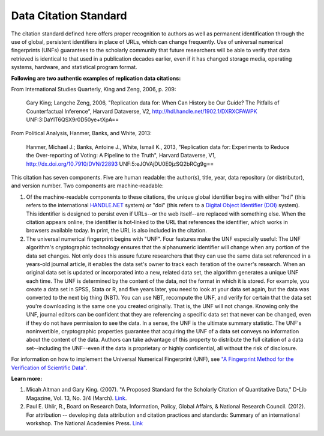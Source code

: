 Data Citation Standard
+++++++++++++++++++++++++++

The citation standard defined here offers proper recognition to authors as well as permanent identification through the use of global, persistent identifiers in place of URLs, which can change frequently. Use of universal numerical fingerprints (UNFs) guarantees to the scholarly community that future researchers will be able to verify that data retrieved is identical to that used in a publication decades earlier, even if it has changed storage media, operating systems, hardware, and statistical program format.

**Following are two authentic examples of replication data citations:**

From International Studies Quarterly, King and Zeng, 2006, p. 209:

    Gary King; Langche Zeng, 2006, "Replication data for: When Can
    History be Our Guide? The Pitfalls of Counterfactual Inference",
    Harvard Dataverse, V2, http://hdl.handle.net/1902.1/DXRXCFAWPK UNF:3:DaYlT6QSX9r0D50ye+tXpA==

From Political Analysis, Hanmer, Banks, and White, 2013:

    Hanmer, Michael J.; Banks, Antoine J., White, Ismail K., 2013,
    "Replication data for: Experiments to Reduce the Over-reporting of
    Voting: A Pipeline to the Truth", Harvard Dataverse, V1, http://dx.doi.org/10.7910/DVN/22893 UNF:5:eJOVAjDU0E0jzSQ2bRCg9g==

This citation has seven components. Five are human readable: the author(s), title, year, data repository (or distributor), and version number. Two components are machine-readable:

#. Of the machine-readable components to these citations, the unique global identifier begins with either "hdl" (this refers to the international `HANDLE.NET <http://www.handle.net/>`_ system) or "doi" (this refers to a `Digital Object Identifier (DOI) <http://www.doi.org/>`_ system). This identifier is designed to persist even if URLs--or the web itself--are replaced with something else. When the citation appears online, the identifier is hot-linked to the URL that references the identifier, which works in browsers available today. In print, the URL is also included in the citation.

#. The universal numerical fingerprint begins with "UNF". Four features make the UNF especially useful: The UNF algorithm's cryptographic technology ensures that the alphanumeric identifier will change when any portion of the data set changes. Not only does this assure future researchers that they can use the same data set referenced in a years-old journal article, it enables the data set's owner to track each iteration of the owner's research. When an original data set is updated or incorporated into a new, related data set, the algorithm generates a unique UNF each time. The UNF is determined by the content of the data, not the format in which it is stored. For example, you create a data set in SPSS, Stata or R, and five years later, you need to look at your data set again, but the data was converted to the next big thing (NBT). You can use NBT, recompute the UNF, and verify for certain that the data set you're downloading is the same one you created originally. That is, the UNF will not change. Knowing only the UNF, journal editors can be confident that they are referencing a specific data set that never can be changed, even if they do not have permission to see the data. In a sense, the UNF is the ultimate summary statistic. The UNF's noninvertible, cryptographic properties guarantee that acquiring the UNF of a data set conveys no information about the content of the data. Authors can take advantage of this property to distribute the full citation of a data set--including the UNF--even if the data is proprietary or highly confidential, all without the risk of disclosure.

For information on how to implement the Universal Numerical Fingerprint (UNF), see `"A Fingerprint Method for the Verification of Scientific Data" <http://datascience.iq.harvard.edu/publications/fingerprint-method-verification-scientific-data>`_.

**Learn more:**

#. Micah Altman and Gary King. (2007). "A Proposed Standard for the Scholarly Citation of Quantitative Data," D-Lib Magazine, Vol. 13, No. 3/4 (March). `Link <http://datascience.iq.harvard.edu/publications/proposed-standard-scholarly-citation-quantitative-data>`_.
#. Paul E. Uhlir, R., Board on Research Data, Information, Policy, Global Affairs, & National Research Council. (2012). For attribution -- developing data attribution and citation practices and standards: Summary of an international workshop. The National Academies Press. `Link <http://www.nap.edu/openbook.php?record_id=13564>`_
